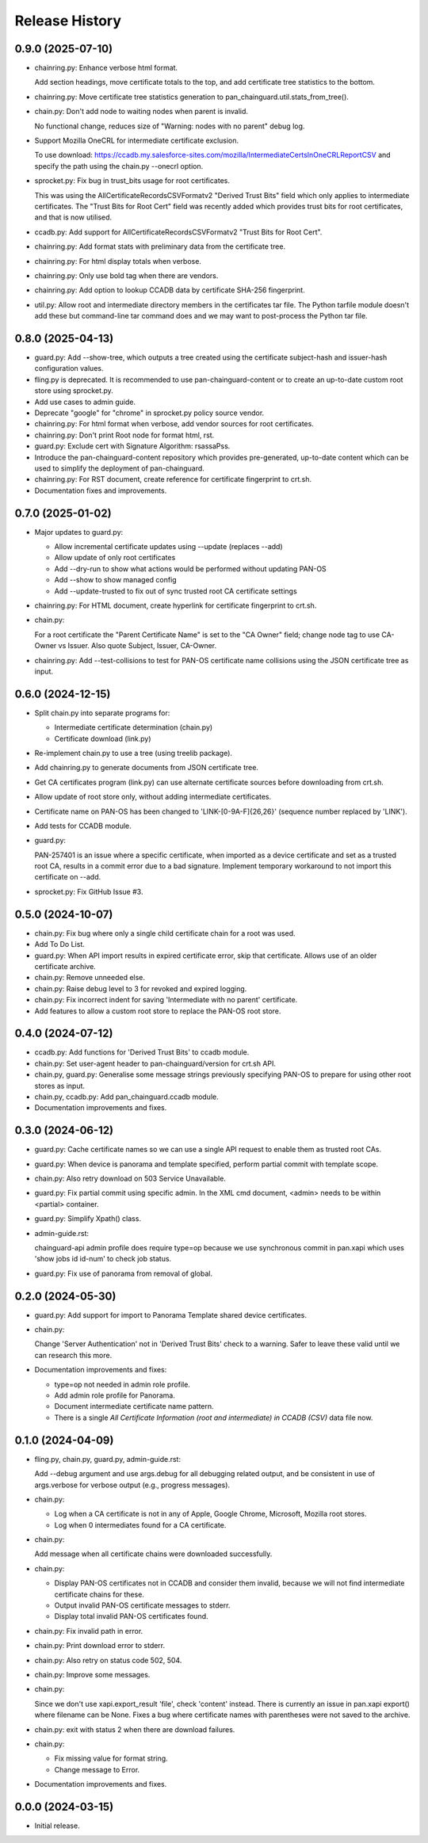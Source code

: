 Release History
===============

0.9.0 (2025-07-10)
------------------

- chainring.py: Enhance verbose html format.

  Add section headings, move certificate totals to the top, and add
  certificate tree statistics to the bottom.

- chainring.py: Move certificate tree statistics generation to
  pan_chainguard.util.stats_from_tree().

- chain.py: Don't add node to waiting nodes when parent is invalid.

  No functional change, reduces size of "Warning: nodes with no parent"
  debug log.

- Support Mozilla OneCRL for intermediate certificate exclusion.

  To use download:
  https://ccadb.my.salesforce-sites.com/mozilla/IntermediateCertsInOneCRLReportCSV
  and specify the path using the chain.py --onecrl option.

- sprocket.py: Fix bug in trust_bits usage for root certificates.

  This was using the AllCertificateRecordsCSVFormatv2 "Derived Trust
  Bits" field which only applies to intermediate certificates.  The
  "Trust Bits for Root Cert" field was recently added which provides
  trust bits for root certificates, and that is now utilised.

- ccadb.py: Add support for AllCertificateRecordsCSVFormatv2 "Trust
  Bits for Root Cert".

- chainring.py: Add format stats with preliminary data from the
  certificate tree.

- chainring.py: For html display totals when verbose.

- chainring.py: Only use bold tag when there are vendors.

- chainring.py: Add option to lookup CCADB data by certificate SHA-256
  fingerprint.

- util.py: Allow root and intermediate directory members in the
  certificates tar file.  The Python tarfile module doesn't add these
  but command-line tar command does and we may want to post-process
  the Python tar file.

0.8.0 (2025-04-13)
------------------

- guard.py: Add --show-tree, which outputs a tree created using the
  certificate subject-hash and issuer-hash configuration values.

- fling.py is deprecated.  It is recommended to use
  pan-chainguard-content or to create an up-to-date custom root store
  using sprocket.py.

- Add use cases to admin guide.

- Deprecate "google" for "chrome" in sprocket.py policy source vendor.

- chainring.py: For html format when verbose, add vendor sources for
  root certificates.

- chainring.py: Don't print Root node for format html, rst.

- guard.py: Exclude cert with Signature Algorithm: rsassaPss.

- Introduce the pan-chainguard-content repository which provides
  pre-generated, up-to-date content which can be used to simplify the
  deployment of pan-chainguard.

- chainring.py: For RST document, create reference for certificate
  fingerprint to crt.sh.

- Documentation fixes and improvements.

0.7.0 (2025-01-02)
------------------

- Major updates to guard.py:

  - Allow incremental certificate updates using --update (replaces
    --add)
  - Allow update of only root certificates
  - Add --dry-run to show what actions would be performed without
    updating PAN-OS
  - Add --show to show managed config
  - Add --update-trusted to fix out of sync trusted root CA certificate
    settings

- chainring.py: For HTML document, create hyperlink for certificate
  fingerprint to crt.sh.

- chain.py:

  For a root certificate the "Parent Certificate Name" is set to the
  "CA Owner" field; change node tag to use CA-Owner vs Issuer.  Also
  quote Subject, Issuer, CA-Owner.

- chainring.py: Add --test-collisions to test for PAN-OS certificate
  name collisions using the JSON certificate tree as input.

0.6.0 (2024-12-15)
------------------

- Split chain.py into separate programs for:

  - Intermediate certificate determination (chain.py)
  - Certificate download (link.py)

- Re-implement chain.py to use a tree (using treelib package).

- Add chainring.py to generate documents from JSON certificate tree.

- Get CA certificates program (link.py) can use alternate certificate
  sources before downloading from crt.sh.

- Allow update of root store only, without adding intermediate
  certificates.

- Certificate name on PAN-OS has been changed to
  'LINK-[0-9A-F]{26,26}' (sequence number replaced by 'LINK').

- Add tests for CCADB module.

- guard.py:

  PAN-257401 is an issue where a specific certificate, when imported
  as a device certificate and set as a trusted root CA, results in a
  commit error due to a bad signature.  Implement temporary workaround
  to not import this certificate on --add.

- sprocket.py: Fix GitHub Issue #3.

0.5.0 (2024-10-07)
------------------

- chain.py: Fix bug where only a single child certificate chain for a
  root was used.

- Add To Do List.

- guard.py: When API import results in expired certificate error, skip
  that certificate.  Allows use of an older certificate archive.

- chain.py: Remove unneeded else.

- chain.py: Raise debug level to 3 for revoked and expired logging.

- chain.py: Fix incorrect indent for saving 'Intermediate with no
  parent' certificate.

- Add features to allow a custom root store to replace the PAN-OS root
  store.

0.4.0 (2024-07-12)
------------------

- ccadb.py: Add functions for 'Derived Trust Bits' to ccadb module.

- chain.py: Set user-agent header to pan-chainguard/version for crt.sh
  API.

- chain.py, guard.py: Generalise some message strings previously
  specifying PAN-OS to prepare for using other root stores as input.

- chain.py, ccadb.py: Add pan_chainguard.ccadb module.

- Documentation improvements and fixes.

0.3.0 (2024-06-12)
------------------

- guard.py: Cache certificate names so we can use a single API request
  to enable them as trusted root CAs.

- guard.py: When device is panorama and template specified, perform
  partial commit with template scope.

- chain.py: Also retry download on 503 Service Unavailable.

- guard.py: Fix partial commit using specific admin.  In the XML cmd
  document, <admin> needs to be within <partial> container.

- guard.py: Simplify Xpath() class.

- admin-guide.rst:

  chainguard-api admin profile does require type=op because we use
  synchronous commit in pan.xapi which uses 'show jobs id id-num' to
  check job status.

- guard.py: Fix use of panorama from removal of global.

0.2.0 (2024-05-30)
------------------

- guard.py: Add support for import to Panorama Template shared device
  certificates.

- chain.py:

  Change 'Server Authentication' not in 'Derived Trust Bits' check to
  a warning.  Safer to leave these valid until we can research this
  more.

- Documentation improvements and fixes:

  + type=op not needed in admin role profile.

  + Add admin role profile for Panorama.

  + Document intermediate certificate name pattern.

  + There is a single *All Certificate Information (root and
    intermediate) in CCADB (CSV)* data file now.

0.1.0 (2024-04-09)
------------------

- fling.py, chain.py, guard.py, admin-guide.rst:

  Add --debug argument and use args.debug for all debugging related
  output, and be consistent in use of args.verbose for verbose output
  (e.g., progress messages).

- chain.py:

  + Log when a CA certificate is not in any of Apple, Google Chrome,
    Microsoft, Mozilla root stores.
  + Log when 0 intermediates found for a CA certificate.

- chain.py:

  Add message when all certificate chains were downloaded
  successfully.

- chain.py:

  + Display PAN-OS certificates not in CCADB and consider them
    invalid, because we will not find intermediate certificate chains
    for these.
  + Output invalid PAN-OS certificate messages to stderr.
  + Display total invalid PAN-OS certificates found.

- chain.py: Fix invalid path in error.

- chain.py: Print download error to stderr.

- chain.py: Also retry on status code 502, 504.

- chain.py: Improve some messages.

- chain.py:

  Since we don't use xapi.export_result 'file', check 'content'
  instead.  There is currently an issue in pan.xapi export() where
  filename can be None.  Fixes a bug where certificate names with
  parentheses were not saved to the archive.

- chain.py: exit with status 2 when there are download failures.

- chain.py:

  + Fix missing value for format string.
  + Change message to Error.

- Documentation improvements and fixes.

0.0.0 (2024-03-15)
------------------

- Initial release.
